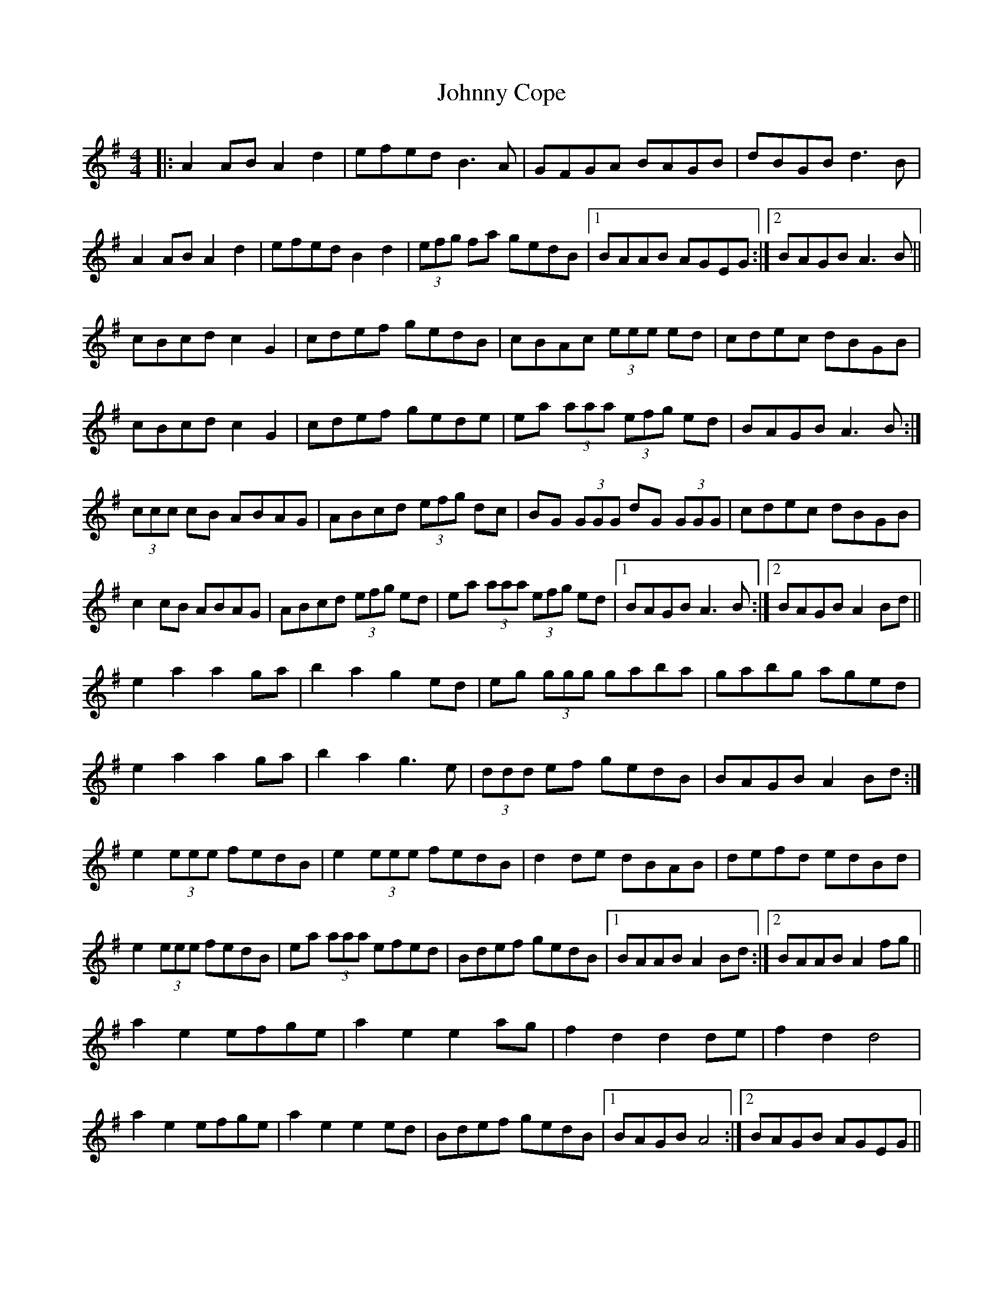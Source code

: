 X: 20716
T: Johnny Cope
R: hornpipe
M: 4/4
K: Adorian
|:A2 AB A2d2|efed B3A|GFGA BAGB|dBGB d3B|
A2 AB A2d2|efed B2d2|(3efg fa gedB|1 BAAB AGEG:|2 BAGB A3B||
cBcd c2G2|cdef gedB|cBAc (3eee ed|cdec dBGB|
cBcd c2G2|cdef gede|ea (3aaa (3efg ed|BAGB A3B:|
(3ccc cB ABAG|ABcd (3efg dc|BG (3GGG dG (3GGG|cdec dBGB|
c2 cB ABAG|ABcd (3efg ed|ea (3aaa (3efg ed|1 BAGB A3B:|2 BAGB A2 Bd||
e2a2 a2 ga|b2a2g2 ed|eg (3ggg gaba|gabg aged|
e2a2a2 ga|b2a2 g3 e|(3ddd ef gedB|BAGB A2 Bd:|
e2 (3eee fedB|e2 (3eee fedB|d2 de dBAB|defd edBd|
e2 (3eee fedB|ea (3aaa efed|Bdef gedB|1 BAAB A2 Bd:|2 BAAB A2 fg||
a2e2 efge|a2e2e2 ag|f2d2 d2 de|f2d2 d4|
a2e2 efge|a2e2e2 ed|Bdef gedB|1 BAGB A4:|2 BAGB AGEG||

